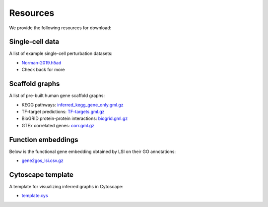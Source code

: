 Resources
=========

We provide the following resources for download:

Single-cell data
----------------

A list of example single-cell perturbation datasets:

- `Norman-2019.h5ad <http://ftp.cbi.pku.edu.cn/pub/cascade-download/Norman-2019.h5ad>`_
- Check back for more

Scaffold graphs
---------------

A list of pre-built human gene scaffold graphs:

- KEGG pathways: `inferred_kegg_gene_only.gml.gz <http://ftp.cbi.pku.edu.cn/pub/cascade-download/inferred_kegg_gene_only.gml.gz>`_
- TF-target predictions: `TF-targets.gml.gz <http://ftp.cbi.pku.edu.cn/pub/cascade-download/TF-targets.gml.gz>`_
- BioGRID protein-protein interactions: `biogrid.gml.gz <http://ftp.cbi.pku.edu.cn/pub/cascade-download/biogrid.gml.gz>`_
- GTEx correlated genes: `corr.gml.gz <http://ftp.cbi.pku.edu.cn/pub/cascade-download/corr.gml.gz>`_

Function embeddings
-------------------

Below is the functional gene embedding obtained by LSI on their GO annotations:

- `gene2gos_lsi.csv.gz <http://ftp.cbi.pku.edu.cn/pub/cascade-download/gene2gos_lsi.csv.gz>`_

Cytoscape template
------------------

A template for visualizing inferred graphs in Cytoscape:

- `template.cys <http://ftp.cbi.pku.edu.cn/pub/cascade-download/template.cys>`_
